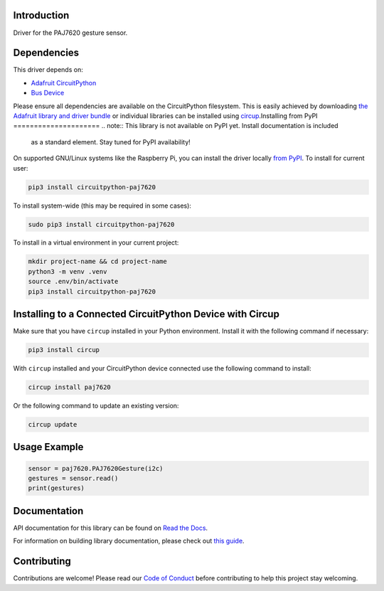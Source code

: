 Introduction
============




.. image:: https://img.shields.io/discord/327254708534116352.svg
    :target: https://adafru.it/discord
    :alt: Discord


.. image:: https://github.com/deshipu/CircuitPython_paj7620/workflows/Build%20CI/badge.svg
    :target: https://github.com/deshipu/CircuitPython_paj7620/actions
    :alt: Build Status


.. image:: https://img.shields.io/badge/code%20style-black-000000.svg
    :target: https://github.com/psf/black
    :alt: Code Style: Black

Driver for the PAJ7620 gesture sensor.


Dependencies
=============
This driver depends on:

* `Adafruit CircuitPython <https://github.com/adafruit/circuitpython>`_
* `Bus Device <https://github.com/adafruit/Adafruit_CircuitPython_BusDevice>`_

Please ensure all dependencies are available on the CircuitPython filesystem.
This is easily achieved by downloading
`the Adafruit library and driver bundle <https://circuitpython.org/libraries>`_
or individual libraries can be installed using
`circup <https://github.com/adafruit/circup>`_.Installing from PyPI
=====================
.. note:: This library is not available on PyPI yet. Install documentation is included
   as a standard element. Stay tuned for PyPI availability!

.. todo:: Remove the above note if PyPI version is/will be available at time of release.

On supported GNU/Linux systems like the Raspberry Pi, you can install the driver locally `from
PyPI <https://pypi.org/project/circuitpython-paj7620/>`_.
To install for current user:

.. code-block:: shell

    pip3 install circuitpython-paj7620

To install system-wide (this may be required in some cases):

.. code-block:: shell

    sudo pip3 install circuitpython-paj7620

To install in a virtual environment in your current project:

.. code-block:: shell

    mkdir project-name && cd project-name
    python3 -m venv .venv
    source .env/bin/activate
    pip3 install circuitpython-paj7620

Installing to a Connected CircuitPython Device with Circup
==========================================================

Make sure that you have ``circup`` installed in your Python environment.
Install it with the following command if necessary:

.. code-block:: shell

    pip3 install circup

With ``circup`` installed and your CircuitPython device connected use the
following command to install:

.. code-block:: shell

    circup install paj7620

Or the following command to update an existing version:

.. code-block:: shell

    circup update

Usage Example
=============

.. code-block:: python

    sensor = paj7620.PAJ7620Gesture(i2c)
    gestures = sensor.read()
    print(gestures)

Documentation
=============
API documentation for this library can be found on `Read the Docs <https://circuitpython-paj7620.readthedocs.io/>`_.

For information on building library documentation, please check out
`this guide <https://learn.adafruit.com/creating-and-sharing-a-circuitpython-library/sharing-our-docs-on-readthedocs#sphinx-5-1>`_.

Contributing
============

Contributions are welcome! Please read our `Code of Conduct
<https://github.com/deshipu/CircuitPython_paj7620/blob/HEAD/CODE_OF_CONDUCT.md>`_
before contributing to help this project stay welcoming.
